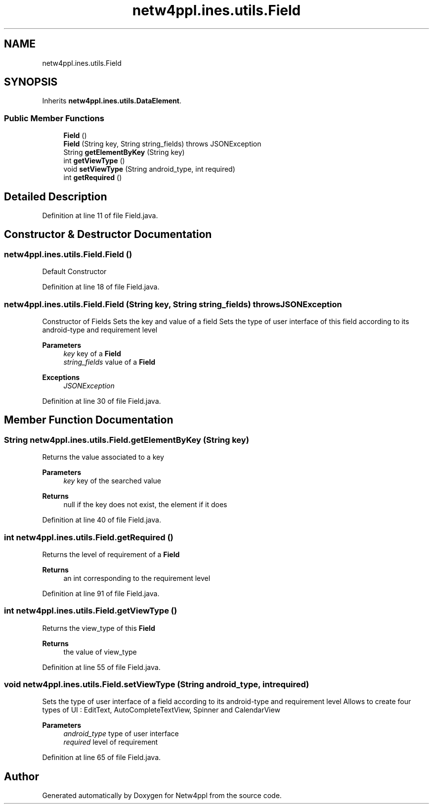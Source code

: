 .TH "netw4ppl.ines.utils.Field" 3 "Mon Jun 7 2021" "Version 1.0.3" "Netw4ppl" \" -*- nroff -*-
.ad l
.nh
.SH NAME
netw4ppl.ines.utils.Field
.SH SYNOPSIS
.br
.PP
.PP
Inherits \fBnetw4ppl\&.ines\&.utils\&.DataElement\fP\&.
.SS "Public Member Functions"

.in +1c
.ti -1c
.RI "\fBField\fP ()"
.br
.ti -1c
.RI "\fBField\fP (String key, String string_fields)  throws JSONException "
.br
.ti -1c
.RI "String \fBgetElementByKey\fP (String key)"
.br
.ti -1c
.RI "int \fBgetViewType\fP ()"
.br
.ti -1c
.RI "void \fBsetViewType\fP (String android_type, int required)"
.br
.ti -1c
.RI "int \fBgetRequired\fP ()"
.br
.in -1c
.SH "Detailed Description"
.PP 
Definition at line 11 of file Field\&.java\&.
.SH "Constructor & Destructor Documentation"
.PP 
.SS "netw4ppl\&.ines\&.utils\&.Field\&.Field ()"
Default Constructor 
.PP
Definition at line 18 of file Field\&.java\&.
.SS "netw4ppl\&.ines\&.utils\&.Field\&.Field (String key, String string_fields) throws JSONException"
Constructor of Fields Sets the key and value of a field Sets the type of user interface of this field according to its android-type and requirement level 
.PP
\fBParameters\fP
.RS 4
\fIkey\fP key of a \fBField\fP 
.br
\fIstring_fields\fP value of a \fBField\fP 
.RE
.PP
\fBExceptions\fP
.RS 4
\fIJSONException\fP 
.RE
.PP

.PP
Definition at line 30 of file Field\&.java\&.
.SH "Member Function Documentation"
.PP 
.SS "String netw4ppl\&.ines\&.utils\&.Field\&.getElementByKey (String key)"
Returns the value associated to a key 
.PP
\fBParameters\fP
.RS 4
\fIkey\fP key of the searched value 
.RE
.PP
\fBReturns\fP
.RS 4
null if the key does not exist, the element if it does 
.RE
.PP

.PP
Definition at line 40 of file Field\&.java\&.
.SS "int netw4ppl\&.ines\&.utils\&.Field\&.getRequired ()"
Returns the level of requirement of a \fBField\fP 
.PP
\fBReturns\fP
.RS 4
an int corresponding to the requirement level 
.RE
.PP

.PP
Definition at line 91 of file Field\&.java\&.
.SS "int netw4ppl\&.ines\&.utils\&.Field\&.getViewType ()"
Returns the view_type of this \fBField\fP 
.PP
\fBReturns\fP
.RS 4
the value of view_type 
.RE
.PP

.PP
Definition at line 55 of file Field\&.java\&.
.SS "void netw4ppl\&.ines\&.utils\&.Field\&.setViewType (String android_type, int required)"
Sets the type of user interface of a field according to its android-type and requirement level Allows to create four types of UI : EditText, AutoCompleteTextView, Spinner and CalendarView 
.PP
\fBParameters\fP
.RS 4
\fIandroid_type\fP type of user interface 
.br
\fIrequired\fP level of requirement 
.RE
.PP

.PP
Definition at line 65 of file Field\&.java\&.

.SH "Author"
.PP 
Generated automatically by Doxygen for Netw4ppl from the source code\&.
